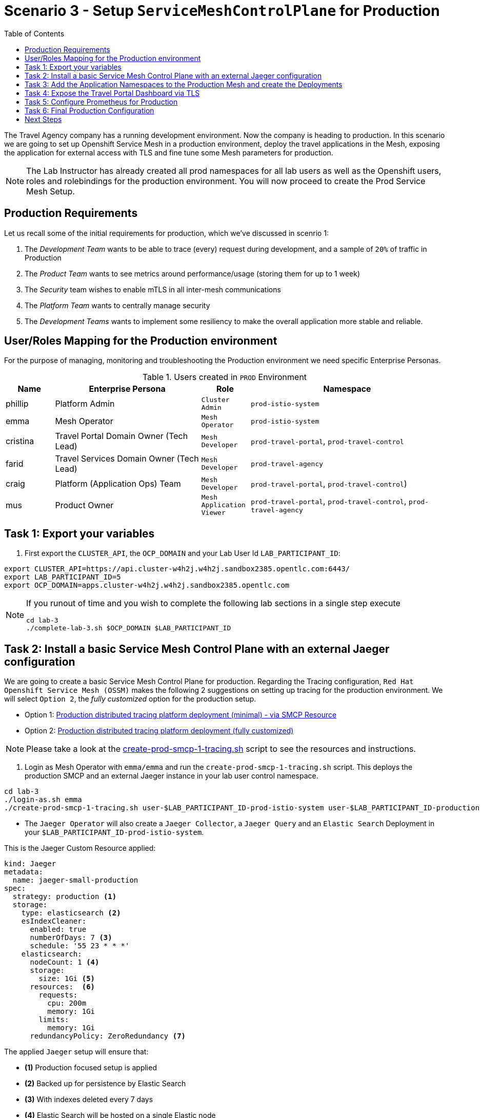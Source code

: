 = Scenario 3 - Setup `ServiceMeshControlPlane` for Production
:toc:

The Travel Agency company has a running development environment. Now the company is heading to production. In this scenario we are going to set up Openshift Service Mesh in a production environment, deploy the travel applications in the Mesh, exposing the application for external access with TLS and fine tune some Mesh parameters for production.

[NOTE]
====
The Lab Instructor has already created all prod namespaces for all lab users as well as the Openshift users, roles and rolebindings for the production environment. You will now proceed to create the Prod Service Mesh Setup.
====

== Production Requirements

Let us recall some of the initial requirements for production, which we've discussed in scenrio 1:

1. The _Development Team_ wants to be able to trace (every) request during development, and a sample of `20%` of traffic in Production
2. The _Product Team_ wants to see metrics around performance/usage (storing them for up to 1 week)
3. The _Security_ team wishes to enable mTLS in all inter-mesh communications
4. The _Platform Team_ wants to centrally manage security
5. The _Development Teams_ wants to implement some resiliency to make the overall application more stable and reliable.

== User/Roles Mapping for the Production environment

For the purpose of managing, monitoring and troubleshooting the Production environment we need specific Enterprise Personas.

[cols="1,3,1,4"]
.Users created in `PROD` Environment
|===
| Name | Enterprise Persona | Role | Namespace

| phillip | Platform Admin | `Cluster Admin` | `prod-istio-system`

| emma | Mesh Operator | `Mesh Operator` | `prod-istio-system`

| cristina | Travel Portal Domain Owner (Tech Lead)  | `Mesh Developer`  | `prod-travel-portal`, `prod-travel-control`

| farid | Travel Services Domain Owner (Tech Lead)  | `Mesh Developer` | `prod-travel-agency`

| craig | Platform (Application Ops) Team  | `Mesh Developer` | `prod-travel-portal`, `prod-travel-control`)

| mus | Product Owner | `Mesh Application Viewer` | `prod-travel-portal`, `prod-travel-control`, `prod-travel-agency`

|===

== Task 1: Export your variables

1. First export the `CLUSTER_API`, the `OCP_DOMAIN` and your Lab User Id `LAB_PARTICIPANT_ID`:

[source,shell]
----
export CLUSTER_API=https://api.cluster-w4h2j.w4h2j.sandbox2385.opentlc.com:6443/
export LAB_PARTICIPANT_ID=5
export OCP_DOMAIN=apps.cluster-w4h2j.w4h2j.sandbox2385.opentlc.com
----

[NOTE]
====
If you runout of time and you wish to complete the following lab sections in a single step execute
----
cd lab-3
./complete-lab-3.sh $OCP_DOMAIN $LAB_PARTICIPANT_ID
----
====

== Task 2: Install a basic Service Mesh Control Plane with an external Jaeger configuration

We are going to create a basic Service Mesh Control Plane for production. Regarding the Tracing configuration, `Red Hat Openshift Service Mesh (OSSM)` makes the following 2 suggestions on setting up tracing for the production environment. We will select `Option 2`, the _fully customized_ option for the production setup.

* Option 1: link:https://docs.openshift.com/container-platform/4.11/service_mesh/v2x/ossm-deploy-production.html#ossm-smcp-prod_ossm-architecture[Production distributed tracing platform deployment (minimal) -  via SMCP Resource]
* Option 2: link:https://docs.openshift.com/container-platform/4.11/service_mesh/v2x/ossm-reference-jaeger.html#ossm-deploying-jaeger-production_jaeger-config-reference[Production distributed tracing platform deployment (fully customized)]

[NOTE]
====
Please take a look at the link:../lab3/create-prod-smcp-1-tracing.sh[create-prod-smcp-1-tracing.sh] script to see the resources and instructions.
====

1. Login as Mesh Operator with `emma/emma` and run the `create-prod-smcp-1-tracing.sh` script. This deploys the production SMCP and an external Jaeger instance in your lab user control namespace.

[source,shell]
----
cd lab-3
./login-as.sh emma 
./create-prod-smcp-1-tracing.sh user-$LAB_PARTICIPANT_ID-prod-istio-system user-$LAB_PARTICIPANT_ID-production
----

* The `Jaeger Operator` will also create a `Jaeger Collector`, a `Jaeger Query` and an `Elastic Search` Deployment in your `$LAB_PARTICIPANT_ID-prod-istio-system`.

This is the Jaeger Custom Resource applied:

----
kind: Jaeger
metadata:
  name: jaeger-small-production
spec:
  strategy: production <1>
  storage:
    type: elasticsearch <2>
    esIndexCleaner:
      enabled: true
      numberOfDays: 7 <3>
      schedule: '55 23 * * *'
    elasticsearch:
      nodeCount: 1 <4>
      storage:
        size: 1Gi <5>
      resources:  <6>
        requests:
          cpu: 200m
          memory: 1Gi
        limits:
          memory: 1Gi
      redundancyPolicy: ZeroRedundancy <7>
----

The applied `Jaeger` setup will ensure that:

* *(1)* Production focused setup is applied
* *(2)* Backed up for persistence by Elastic Search
* *(3)* With indexes deleted every 7 days
* *(4)* Elastic Search will be hosted on a single Elastic node
* *(5)* Total Elastic Search Index size will be _`1Gi`_
* *(6)* Resource for the node will be both requested and limited
* *(7)* Since a single node is setup redundancy of the indeces will be set to `ZeroRedundancy`

This is the SMCP Resource that is configured to use the external Jaeger instance:

----
apiVersion: maistra.io/v2
kind: ServiceMeshControlPlane
metadata:
  name: production
spec:
  security:
    dataPlane:
      automtls: true
      mtls: true
  tracing:
    sampling: 2000 <1>
    type: Jaeger
  general:
    logging:
      logAsJSON: true
  profiles:
    - default
  proxy:
    accessLogging:
      file:
        name: /dev/stdout
    networking:
      trafficControl:
        inbound: {}
        outbound:
          policy: REGISTRY_ONLY <2>
  policy:
    type: Istiod
  addons:
    grafana:
      enabled: true
    jaeger:  <3>
      install:
        ingress:
          enabled: true
        storage:
          type: Elasticsearch <4>
      name: jaeger-small-production <5>
    kiali:
      enabled: true
    prometheus:
      enabled: true
  version: v2.2
  telemetry:
    type: Istiod"
----

The applied `ServiceMeshControlPlane` Resource ensures that:

* *(1)* 20% of all traces (as requested by the developers) will be collected,
* *(2)* No external outgoing communications to a host not registered in the mesh will be allowed,
* *(3)* `Jaeger` resource will be available in the `Service Mesh` for traces storage,
* *(4)* It will utilize Elastic Search for persistence of traces (unlike  in the `dev-istio-system` namespace where `memory` is utilized)
* *(5)* The `jaeger-small-production` external `Jaeger` Resource is integrated by and utilized in the `Service Mesh`.

You can also login to the Openshift console with `emma/emma` and navigate to your `user-$LAB_PARTICIPANT_ID-prod-istio-system` namespace and verify all deployments and pods are running.

== Task 3: Add the Application Namespaces to the Production Mesh and create the Deployments

In this task we add the application namespaces to our newly created Service Mesh by specifying ServiceMeshMember resources and deploy the corresponding applications for production. We also configure the applications for the usage within the Service Mesh by specifying two `sidecar` containers:

1. `istio-proxy` sidecar container: used to proxy all communications in/out of the main application container and apply `Service Mesh` configurations
2. `jaeger-agent` sidecar container: The `Service Mesh` documentation link:https://docs.openshift.com/container-platform/4.11/service_mesh/v2x/ossm-reference-jaeger.html#distr-tracing-deployment-best-practices_jaeger-config-reference[Jaeger Agent Deployment Best Practices] mentions the options of deploying `jaeger-agent` as sidecar or as `DaemonSet`. We have selected the former in order to allow `multi-tenancy` in the Openshift cluster.

All application `Deployment`(s) will be patched as follows:
----
oc patch deployment/voyages -p '{"metadata":{"annotations":{"sidecar.jaegertracing.io/inject": "jaeger-small-production"}}}' -n $ENV-travel-portal
oc patch deployment/voyages -p '{"spec":{"template":{"metadata":{"annotations":{"sidecar.istio.io/inject": "true"}}}}}' -n $ENV-travel-portal
----

Now let's get started.

* First we login as Mesh Developer with `farid/farid` who is responsible for the Travel Agency services and we check the Labels for the `user-$LAB_PARTICIPANT_ID-prod-travel-agency` appliction namespace
+
[source,shell]
----
./login-as.sh farid 
./check-project-labels.sh user-$LAB_PARTICIPANT_ID-prod-travel-agency
----
+
The result of this command should look similar to this:
+
[source,shell]
----
{
  "kubernetes.io/metadata.name": "user-5-prod-travel-agency"
}
----

* Next we add the application namespaces to our Production Service Mesh Tenant and check the Labels again
+
[source,shell]
----
./create-membership.sh user-$LAB_PARTICIPANT_ID-prod-istio-system user-$LAB_PARTICIPANT_ID-production user-$LAB_PARTICIPANT_ID-prod-travel-agency

./check-project-labels.sh user-$LAB_PARTICIPANT_ID-prod-travel-agency
----
+
The result of this command should look similar to this (may need to retry a few times until all labels are applied):
+
[source,shell]
----
{
  "kiali.io/member-of": "user-5-prod-istio-system",
  "kubernetes.io/metadata.name": "user-5-prod-travel-agency",
  "maistra.io/member-of": "user-5-prod-istio-system"
}
----

* Now we deploy the Travel Agency Services applications and inject the sidecar containers.
+
[source,shell]
----
./deploy-travel-services-domain.sh prod prod-istio-system $LAB_PARTICIPANT_ID
----
+
You can also login with `farid/farid` in the Openshift Console and verify the applications created in your `user-$LAB_PARTICIPANT_ID-prod-travel-agency` namespace and link:./assets/03-travel-agency-expected-3-container-pods.png[each POD has 3 containers].

* In the next step we install the second part of our applications, the Travel Control and Travel Portal apps, with the responsible user `cristina/cristina`
+
[source,shell]
----
./login-as.sh cristina 
./check-project-labels.sh user-$LAB_PARTICIPANT_ID-prod-travel-control 
./check-project-labels.sh user-$LAB_PARTICIPANT_ID-prod-travel-portal
----

* Now we add the `user-$LAB_PARTICIPANT_ID-prod-travel-control` application namespace to the Mesh
+
[source,shell]
----
./create-membership.sh user-$LAB_PARTICIPANT_ID-prod-istio-system user-$LAB_PARTICIPANT_ID-production user-$LAB_PARTICIPANT_ID-prod-travel-control 

./check-project-labels.sh user-$LAB_PARTICIPANT_ID-prod-travel-control 
----

* Now we add the `user-$LAB_PARTICIPANT_ID-prod-travel-portal` application namespace to the Mesh
+
[source,shell]
----
./create-membership.sh user-$LAB_PARTICIPANT_ID-prod-istio-system user-$LAB_PARTICIPANT_ID-production user-$LAB_PARTICIPANT_ID-prod-travel-portal 

./check-project-labels.sh user-$LAB_PARTICIPANT_ID-prod-travel-portal
----

* In the next step we are deploying the Travel Portal and Travel Control applications and injecting the sidecars.
+
[source,shell]
----
./deploy-travel-portal-domain.sh prod prod-istio-system $OCP_DOMAIN $LAB_PARTICIPANT_ID 
----

* We can login with `cristina/cristina` in the Openshift Console and verify that the applications have been created and are running in the two namespaces `user-$LAB_PARTICIPANT_ID-prod-travel-control` (link:./assets/03-travel-control-expected-3-container-pods.png[control POD should have 3 containers]) and  `user-$LAB_PARTICIPANT_ID-prod-travel-portal` (link:./assets/03-travel-portal-expected-3-container-pods.png[all PODs should have 3 containers]).

== Task 4: Expose the Travel Portal Dashboard via TLS

Now after the deployment of the applications, we want to make them accessible outside of the cluster for the Travel Agency customers.
We also want to expose the services with a custom TLS cert.
In order to achieve that, 

* we are going to create a TLS certificate 
* store it in a secret in our SMCP namespace
* create on Openshift passthrough route forwarding traffic to the Istio ingress Gateway
* create an Istio Gateway Resource configured with our TLS certificate

[NOTE]
====
Please take a look at the link:../lab-3/create-https-ingress-gateway.sh[create-https-ingress-gateway.sh] script to see the resources and instructions.
====

* Right now if you login to the Kiali Dashboard with the user `emma/emma`, there is an issue in the `VirtualService` control and link:./assets/03-no-gw-for-travel-control-ui-vs.png[an error on Kiali] as no `Gateway` exists yet.

Now let's login as Mesh Operator with `emma/emma` and execute the described steps.

[source,shell]
----
./login-as.sh emma
./create-https-ingress-gateway.sh prod-istio-system $OCP_DOMAIN $LAB_PARTICIPANT_ID
----

After finishing the script you'll get the exposed Route and the `Travel Control Dashboard` should be accessible (look at the end of the script log for the URL) i.e.:
https://travel-user-5.apps.cluster-vjzhs.vjzhs.sandbox1672.opentlc.com and the Kiali error on the link:./assets/03-corrected-gw-for-travel-control-ui-vs.png[`VirtualService` should also show as resolved].

image::assets/03-Travel-Control-Dashboard-https.png[Travel Control Dashboard]

== Task 5: Configure Prometheus for Production

In order to configure Prometheus for production, we have several options:

Option 1: Create a `PersistenceVolume` for the `SMCP` created `Prometheus` resource::
With this option the `mesh operator` will enhance the `SMCP` managed `Prometheus Deployment` resource in order to
* extend metric retention to 7 days (`7d`) and
* enable long-term persistence of the metrics by adding a persistent volume to the deployment.
Option 2: External `Prometheus` Setup via `prometheus-operator`:: 
With this option the `cluster admin` user will perform the following actions:
a. Deploy an additional `Prometheus Operator` in `prod-istio-system`
b. Deploy a `StatefulSet` based `Prometheus` resource with 2 replicas
c. Configure the prometheus replicas to monitor the components in `prod-istio-system` and all dataplane namespaces.
Option 3: Integrate with Openshift `Monitoring` Stack::
With this option only the `dataplane` metrics (`istio-proxy` and business container) are collected. These will be scraped by the Openshift Monitoring Stack's Prometheus and the changes required on the service mesh are described in link:https://access.redhat.com/solutions/6958679[How to configure user-workload to monitor ServiceMesh application in Openshift 4].
Option 4: Integrate with an external `Monitoring` Tool::
This option assumes that another tool like Datadog is used by the Operations team to collect metrics. In order to achieve this:

a. For `controlplane` components metrics collection, the tool needs to be part of the control plane namespace or a `NetworkPolicy` to allow it visibility to those components is required.
b. For `dataplane` metrics the same approach described, previously, in _Option 3_ is to be followed.

[IMPORTANT]
====
In this scenario we decided to take option one! Please have a look at the link:assets/update-prod-smcp-2-prometheus.sh[update-prod-smcp-2-prometheus.sh] script
====

Now login as Mesh operator with `emma/emma`, create a PVC for Prometheus and update the Prometheus configuration.

[source,shell]
----
./login-as.sh emma 
./update-prod-smcp-2-prometheus.sh user-$LAB_PARTICIPANT_ID-prod-istio-system
----

== Task 6: Final Production Configuration

The following *Purpose* and *Principals* have been finalized with the `Travel Agency` architects and proposed `Service Mesh` configurations have been accepted based on these:

* *Purpose:*
** Secure service-to-service communications.
** Monitor usage and health of the inter-service communications.
** Allow separate teams to work in isolation whilst delivering parts of a solution.
* *Principals:*
** An external mechanism of configuration of traffic encryption, authentication and authorization.
** Transparent integration of additional services of expanding functionality.
** An external traffic management and orchestration mechanism.
** All components will be configured with High Availability in mind.
** Observability is to be used for verification of system "sound operation", not auditing.

Therefore, based on these rules and guidelines we will apply to the final `PROD` setup the following:

* _Tracing:_ used only for debug purposes (rather than as sensitive -auditing- information), so we choose to sample *5%* of all traces, whilst these are going to be stored for *7 Days*. Elastic Search cluster will be used for this long-term storage.
* _Metrics:_ will have long-term storage (**7 Days**) with further archiving of the metrics beyond this period in order to assist historical comparisons
* _Grafana:_ will have persistance storage
* _Istio Ingress/Egress Gateways:_  (scale up to 2 instances)
* _Istiod Controlplane_ (scale up to 2 instances)

[IMPORTANT]
====
Please have a look at the link:../lab-3/update-prod-smcp-3-final.sh[update-prod-smcp-3-final.sh] script
====

We login as Mesh operator with 'emma/emma' and execute the final update script (on a separate command prompt execute `oc get pods -w -n user-$LAB_PARTICIPANT_ID-prod-istio-system` to follow the POD scalings).

[source,shell]
----
./login-as.sh emma 
./update-prod-smcp-3-final.sh user-$LAB_PARTICIPANT_ID-prod-istio-system user-$LAB_PARTICIPANT_ID-production
----

== Next Steps

IMPORTANT: As soon as you are done with this Lab Scenario inform the instructors who will need to prepare the environment for the next lab.

Contratulations! You have helped the Travel Agency setup a production environment. You deserve a *5 minute break*! before moving to the next scenario.

link:scenario-4.adoc[Getting started with Scenario 4]